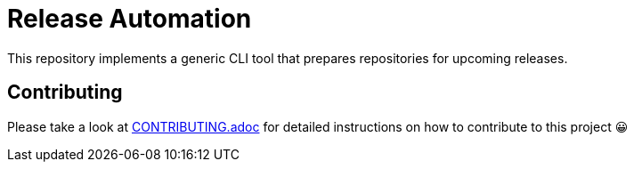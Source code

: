 = Release Automation
:experimental:
:source-highlighter: highlight.js

This repository implements a generic CLI tool that prepares repositories for upcoming releases.

== Contributing

Please take a look at link:CONTRIBUTING.adoc[CONTRIBUTING.adoc] for detailed instructions on how to contribute to this project 😀

